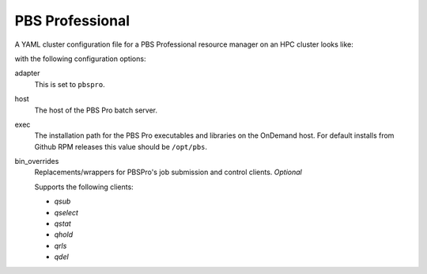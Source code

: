 .. _resource-manager-pbspro:

PBS Professional
================

A YAML cluster configuration file for a PBS Professional resource manager on an
HPC cluster looks like:

.. code-block:: yaml
   :emphasize-lines: 8-

   # /etc/ood/config/clusters.d/my_cluster.yml
   ---
   v2:
     metadata:
       title: "My Cluster"
     login:
       host: "my_cluster.my_center.edu"
     job:
       adapter: "pbspro"
       host: "my_cluster-batch.my_center.edu"
       exec: "/opt/pbs"
      # bin_overrides:
         # qsub: "/usr/local/bin/qsub"
         # qselect: ""
         # qstat: ""
         # qhold: ""
         # qrls: ""
         # qdel: ""

with the following configuration options:

adapter
  This is set to ``pbspro``.
host
  The host of the PBS Pro batch server.
exec
  The installation path for the PBS Pro executables and libraries on the OnDemand
  host. For default installs from Github RPM releases this value should be ``/opt/pbs``.
bin_overrides
  Replacements/wrappers for PBSPro's job submission and control clients. *Optional*

  Supports the following clients:

  - `qsub`
  - `qselect`
  - `qstat`
  - `qhold`
  - `qrls`
  - `qdel`
